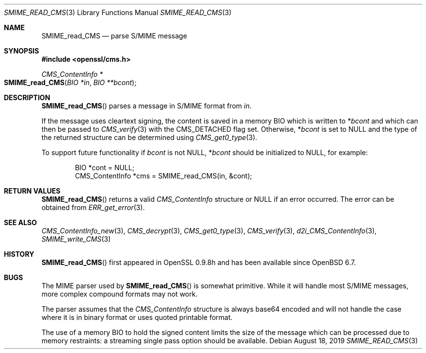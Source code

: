 .\" $OpenBSD: SMIME_read_CMS.3,v 1.5 2019/08/18 21:44:10 schwarze Exp $
.\" full merge up to: OpenSSL b97fdb57 Nov 11 09:33:09 2016 +0100
.\"
.\" This file was written by Dr. Stephen Henson <steve@openssl.org>.
.\" Copyright (c) 2008 The OpenSSL Project.  All rights reserved.
.\"
.\" Redistribution and use in source and binary forms, with or without
.\" modification, are permitted provided that the following conditions
.\" are met:
.\"
.\" 1. Redistributions of source code must retain the above copyright
.\"    notice, this list of conditions and the following disclaimer.
.\"
.\" 2. Redistributions in binary form must reproduce the above copyright
.\"    notice, this list of conditions and the following disclaimer in
.\"    the documentation and/or other materials provided with the
.\"    distribution.
.\"
.\" 3. All advertising materials mentioning features or use of this
.\"    software must display the following acknowledgment:
.\"    "This product includes software developed by the OpenSSL Project
.\"    for use in the OpenSSL Toolkit. (http://www.openssl.org/)"
.\"
.\" 4. The names "OpenSSL Toolkit" and "OpenSSL Project" must not be used to
.\"    endorse or promote products derived from this software without
.\"    prior written permission. For written permission, please contact
.\"    openssl-core@openssl.org.
.\"
.\" 5. Products derived from this software may not be called "OpenSSL"
.\"    nor may "OpenSSL" appear in their names without prior written
.\"    permission of the OpenSSL Project.
.\"
.\" 6. Redistributions of any form whatsoever must retain the following
.\"    acknowledgment:
.\"    "This product includes software developed by the OpenSSL Project
.\"    for use in the OpenSSL Toolkit (http://www.openssl.org/)"
.\"
.\" THIS SOFTWARE IS PROVIDED BY THE OpenSSL PROJECT ``AS IS'' AND ANY
.\" EXPRESSED OR IMPLIED WARRANTIES, INCLUDING, BUT NOT LIMITED TO, THE
.\" IMPLIED WARRANTIES OF MERCHANTABILITY AND FITNESS FOR A PARTICULAR
.\" PURPOSE ARE DISCLAIMED.  IN NO EVENT SHALL THE OpenSSL PROJECT OR
.\" ITS CONTRIBUTORS BE LIABLE FOR ANY DIRECT, INDIRECT, INCIDENTAL,
.\" SPECIAL, EXEMPLARY, OR CONSEQUENTIAL DAMAGES (INCLUDING, BUT
.\" NOT LIMITED TO, PROCUREMENT OF SUBSTITUTE GOODS OR SERVICES;
.\" LOSS OF USE, DATA, OR PROFITS; OR BUSINESS INTERRUPTION)
.\" HOWEVER CAUSED AND ON ANY THEORY OF LIABILITY, WHETHER IN CONTRACT,
.\" STRICT LIABILITY, OR TORT (INCLUDING NEGLIGENCE OR OTHERWISE)
.\" ARISING IN ANY WAY OUT OF THE USE OF THIS SOFTWARE, EVEN IF ADVISED
.\" OF THE POSSIBILITY OF SUCH DAMAGE.
.\"
.Dd $Mdocdate: August 18 2019 $
.Dt SMIME_READ_CMS 3
.Os
.Sh NAME
.Nm SMIME_read_CMS
.Nd parse S/MIME message
.Sh SYNOPSIS
.In openssl/cms.h
.Ft CMS_ContentInfo *
.Fo SMIME_read_CMS
.Fa "BIO *in"
.Fa "BIO **bcont"
.Fc
.Sh DESCRIPTION
.Fn SMIME_read_CMS
parses a message in S/MIME format from
.Fa in .
.Pp
If the message uses cleartext signing, the content is saved in a memory BIO
which is written to
.Pf * Fa bcont
and which can then be passed to
.Xr CMS_verify 3
with the
.Dv CMS_DETACHED
flag set.
Otherwise,
.Pf * Fa bcont
is set to
.Dv NULL
and the type of the returned structure can be determined using
.Xr CMS_get0_type 3 .
.Pp
To support future functionality if
.Fa bcont
is not
.Dv NULL ,
.Pf * Fa bcont
should be initialized to
.Dv NULL ,
for example:
.Bd -literal -offset indent
BIO *cont = NULL;
CMS_ContentInfo *cms = SMIME_read_CMS(in, &cont);
.Ed
.Sh RETURN VALUES
.Fn SMIME_read_CMS
returns a valid
.Vt CMS_ContentInfo
structure or
.Dv NULL
if an error occurred.
The error can be obtained from
.Xr ERR_get_error 3 .
.Sh SEE ALSO
.Xr CMS_ContentInfo_new 3 ,
.Xr CMS_decrypt 3 ,
.Xr CMS_get0_type 3 ,
.Xr CMS_verify 3 ,
.Xr d2i_CMS_ContentInfo 3 ,
.Xr SMIME_write_CMS 3
.Sh HISTORY
.Fn SMIME_read_CMS
first appeared in OpenSSL 0.9.8h
and has been available since
.Ox 6.7 .
.Sh BUGS
The MIME parser used by
.Fn SMIME_read_CMS
is somewhat primitive.
While it will handle most S/MIME messages, more complex compound formats
may not work.
.Pp
The parser assumes that the
.Vt CMS_ContentInfo
structure is always base64 encoded and will not handle the case
where it is in binary format or uses quoted printable format.
.Pp
The use of a memory BIO to hold the signed content limits the size of
the message which can be processed due to memory restraints: a streaming
single pass option should be available.
